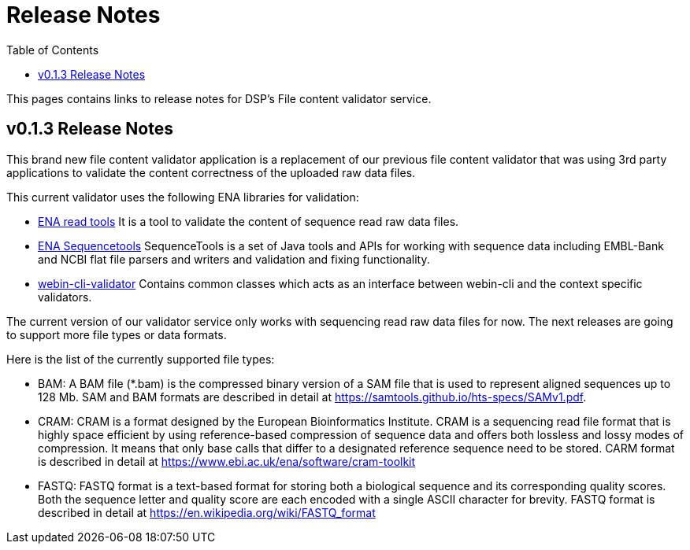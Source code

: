 = [.ebi-color]#Release Notes#
:toc: auto

This pages contains links to release notes for DSP's File content validator service.

[[section]]
== v0.1.3 Release Notes

This brand new file content validator application is a replacement of our previous file content validator that was using 3rd party applications to validate the content correctness of the uploaded raw data files.

This current validator uses the following ENA libraries for validation:

* https://github.com/enasequence/readtools[ENA read tools]
It is a tool to validate the content of sequence read raw data files.
* https://github.com/enasequence/sequencetools[ENA Sequencetools]
SequenceTools is a set of Java tools and APIs for working with sequence data including EMBL-Bank and NCBI flat file parsers and writers and validation and fixing functionality.
* https://github.com/enasequence/webin-cli-validator[webin-cli-validator]
Contains common classes which acts as an interface between webin-cli and the context specific validators.

The current version of our validator service only works with sequencing read raw data files for now. The next releases are going to support more file types or data formats.

Here is the list of the currently supported file types:

* BAM: A BAM file (*.bam) is the compressed binary version of a SAM file that is used to represent aligned sequences up to 128 Mb. SAM and BAM formats are described in detail at https://samtools.github.io/hts-specs/SAMv1.pdf.
* CRAM: CRAM is a format designed by the European Bioinformatics Institute.
CRAM is a sequencing read file format that is highly space efficient by using reference-based compression of sequence data and offers both lossless and lossy modes of compression.
It means that only base calls that differ to a designated reference sequence need to be stored.
CARM format is described in detail at https://www.ebi.ac.uk/ena/software/cram-toolkit
* FASTQ: FASTQ format is a text-based format for storing both a biological sequence and its corresponding quality scores. Both the sequence letter and quality score are each encoded with a single ASCII character for brevity.
FASTQ format is described in detail at https://en.wikipedia.org/wiki/FASTQ_format